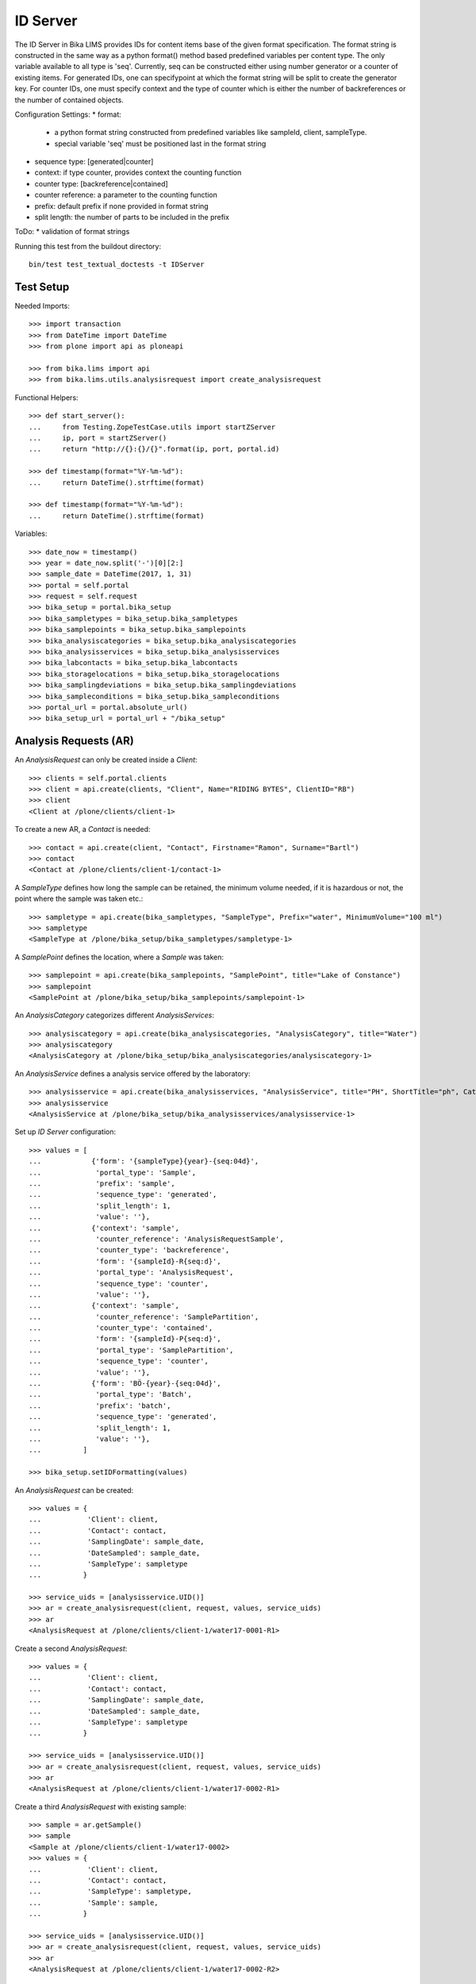 ID Server
=========

The ID Server in Bika LIMS provides IDs for content items base of the given format specification. The format string is constructed in the same way as a python format() method based predefined variables per content type. The only variable available to all type is 'seq'. Currently, seq can be constructed either using number generator or a counter of existing items. For generated IDs, one can specifypoint at which the format string will be split to create the generator key. For counter IDs, one must specify context and the type of counter which is either the number of backreferences or the number of contained objects.

Configuration Settings:
* format:
  - a python format string constructed from predefined variables like sampleId, client, sampleType.
  - special variable 'seq' must be positioned last in the format string
* sequence type: [generated|counter]
* context: if type counter, provides context the counting function
* counter type: [backreference|contained]
* counter reference: a parameter to the counting function
* prefix: default prefix if none provided in format string
* split length: the number of parts to be included in the prefix

ToDo:
* validation of format strings

Running this test from the buildout directory::

    bin/test test_textual_doctests -t IDServer


Test Setup
----------

Needed Imports::

    >>> import transaction
    >>> from DateTime import DateTime
    >>> from plone import api as ploneapi

    >>> from bika.lims import api
    >>> from bika.lims.utils.analysisrequest import create_analysisrequest

Functional Helpers::

    >>> def start_server():
    ...     from Testing.ZopeTestCase.utils import startZServer
    ...     ip, port = startZServer()
    ...     return "http://{}:{}/{}".format(ip, port, portal.id)

    >>> def timestamp(format="%Y-%m-%d"):
    ...     return DateTime().strftime(format)

    >>> def timestamp(format="%Y-%m-%d"):
    ...     return DateTime().strftime(format)

Variables::

    >>> date_now = timestamp()
    >>> year = date_now.split('-')[0][2:]
    >>> sample_date = DateTime(2017, 1, 31)
    >>> portal = self.portal
    >>> request = self.request
    >>> bika_setup = portal.bika_setup
    >>> bika_sampletypes = bika_setup.bika_sampletypes
    >>> bika_samplepoints = bika_setup.bika_samplepoints
    >>> bika_analysiscategories = bika_setup.bika_analysiscategories
    >>> bika_analysisservices = bika_setup.bika_analysisservices
    >>> bika_labcontacts = bika_setup.bika_labcontacts
    >>> bika_storagelocations = bika_setup.bika_storagelocations
    >>> bika_samplingdeviations = bika_setup.bika_samplingdeviations
    >>> bika_sampleconditions = bika_setup.bika_sampleconditions
    >>> portal_url = portal.absolute_url()
    >>> bika_setup_url = portal_url + "/bika_setup"


Analysis Requests (AR)
----------------------

An `AnalysisRequest` can only be created inside a `Client`::

    >>> clients = self.portal.clients
    >>> client = api.create(clients, "Client", Name="RIDING BYTES", ClientID="RB")
    >>> client
    <Client at /plone/clients/client-1>

To create a new AR, a `Contact` is needed::

    >>> contact = api.create(client, "Contact", Firstname="Ramon", Surname="Bartl")
    >>> contact
    <Contact at /plone/clients/client-1/contact-1>

A `SampleType` defines how long the sample can be retained, the minimum volume
needed, if it is hazardous or not, the point where the sample was taken etc.::

    >>> sampletype = api.create(bika_sampletypes, "SampleType", Prefix="water", MinimumVolume="100 ml")
    >>> sampletype
    <SampleType at /plone/bika_setup/bika_sampletypes/sampletype-1>

A `SamplePoint` defines the location, where a `Sample` was taken::

    >>> samplepoint = api.create(bika_samplepoints, "SamplePoint", title="Lake of Constance")
    >>> samplepoint
    <SamplePoint at /plone/bika_setup/bika_samplepoints/samplepoint-1>

An `AnalysisCategory` categorizes different `AnalysisServices`::

    >>> analysiscategory = api.create(bika_analysiscategories, "AnalysisCategory", title="Water")
    >>> analysiscategory
    <AnalysisCategory at /plone/bika_setup/bika_analysiscategories/analysiscategory-1>

An `AnalysisService` defines a analysis service offered by the laboratory::

    >>> analysisservice = api.create(bika_analysisservices, "AnalysisService", title="PH", ShortTitle="ph", Category=analysiscategory, Keyword="PH")
    >>> analysisservice
    <AnalysisService at /plone/bika_setup/bika_analysisservices/analysisservice-1>

Set up `ID Server` configuration::

    >>> values = [
    ...            {'form': '{sampleType}{year}-{seq:04d}',
    ...             'portal_type': 'Sample',
    ...             'prefix': 'sample',
    ...             'sequence_type': 'generated',
    ...             'split_length': 1,
    ...             'value': ''},
    ...            {'context': 'sample',
    ...             'counter_reference': 'AnalysisRequestSample',
    ...             'counter_type': 'backreference',
    ...             'form': '{sampleId}-R{seq:d}',
    ...             'portal_type': 'AnalysisRequest',
    ...             'sequence_type': 'counter',
    ...             'value': ''},
    ...            {'context': 'sample',
    ...             'counter_reference': 'SamplePartition',
    ...             'counter_type': 'contained',
    ...             'form': '{sampleId}-P{seq:d}',
    ...             'portal_type': 'SamplePartition',
    ...             'sequence_type': 'counter',
    ...             'value': ''},
    ...            {'form': 'BÖ-{year}-{seq:04d}',
    ...             'portal_type': 'Batch',
    ...             'prefix': 'batch',
    ...             'sequence_type': 'generated',
    ...             'split_length': 1,
    ...             'value': ''},
    ...          ]

    >>> bika_setup.setIDFormatting(values)

An `AnalysisRequest` can be created::

    >>> values = {
    ...           'Client': client,
    ...           'Contact': contact,
    ...           'SamplingDate': sample_date,
    ...           'DateSampled': sample_date,
    ...           'SampleType': sampletype
    ...          }

    >>> service_uids = [analysisservice.UID()]
    >>> ar = create_analysisrequest(client, request, values, service_uids)
    >>> ar
    <AnalysisRequest at /plone/clients/client-1/water17-0001-R1>

Create a second `AnalysisRequest`::

    >>> values = {
    ...           'Client': client,
    ...           'Contact': contact,
    ...           'SamplingDate': sample_date,
    ...           'DateSampled': sample_date,
    ...           'SampleType': sampletype
    ...          }

    >>> service_uids = [analysisservice.UID()]
    >>> ar = create_analysisrequest(client, request, values, service_uids)
    >>> ar
    <AnalysisRequest at /plone/clients/client-1/water17-0002-R1>

Create a third `AnalysisRequest` with existing sample::

    >>> sample = ar.getSample()
    >>> sample
    <Sample at /plone/clients/client-1/water17-0002>
    >>> values = {
    ...           'Client': client,
    ...           'Contact': contact,
    ...           'SampleType': sampletype,
    ...           'Sample': sample,
    ...          }

    >>> service_uids = [analysisservice.UID()]
    >>> ar = create_analysisrequest(client, request, values, service_uids)
    >>> ar
    <AnalysisRequest at /plone/clients/client-1/water17-0002-R2>

Create a forth `Batch`::
    >>> batches = self.portal.batches
    >>> batch = api.create(batches, "Batch", ClientID="RB")
    >>> batch.getId() == "BA-{}-0001".format(year)
    True

Change ID formats and create new `AnalysisRequest`::
    >>> values = [
    ...            {'form': '{clientId}-{sampleDate:%Y%m%d}-{sampleType}-{seq:04d}',
    ...             'portal_type': 'Sample',
    ...             'prefix': 'sample',
    ...             'sequence_type': 'generated',
    ...             'split_length': 2,
    ...             'value': ''},
    ...            {'context': 'sample',
    ...             'counter_reference': 'AnalysisRequestSample',
    ...             'counter_type': 'backreference',
    ...             'form': '{sampleId}-R{seq:03d}',
    ...             'portal_type': 'AnalysisRequest',
    ...             'sequence_type': 'counter',
    ...             'value': ''},
    ...            {'context': 'sample',
    ...             'counter_reference': 'SamplePartition',
    ...             'counter_type': 'contained',
    ...             'form': '{sampleId}-P{seq:d}',
    ...             'portal_type': 'SamplePartition',
    ...             'sequence_type': 'counter',
    ...             'value': ''}
    ...          ]

    >>> bika_setup.setIDFormatting(values)

    >>> values = {
    ...           'Client': client,
    ...           'Contact': contact,
    ...           'SamplingDate': sample_date,
    ...           'DateSampled': sample_date,
    ...           'SampleType': sampletype
    ...          }

    >>> service_uids = [analysisservice.UID()]
    >>> ar = create_analysisrequest(client, request, values, service_uids)
    >>> ar
    <AnalysisRequest at /plone/clients/client-1/RB-20170131-water-0001-R001>

